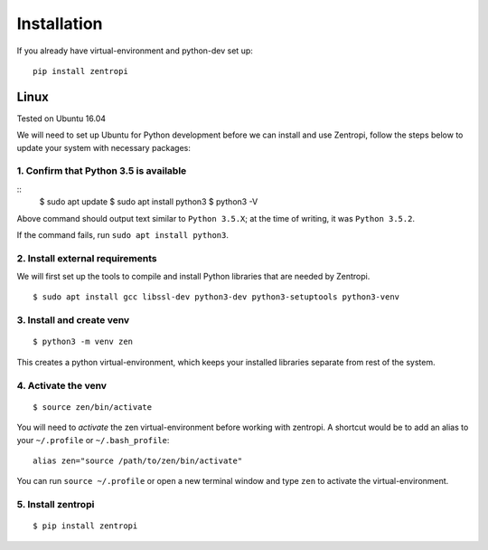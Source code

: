 ============
Installation
============

If you already have virtual-environment and python-dev set up::

    pip install zentropi


Linux
=====

Tested on Ubuntu 16.04

We will need to set up Ubuntu for Python development before we can
install and use Zentropi, follow the steps below to update your
system with necessary packages:

1. Confirm that Python 3.5 is available
---------------------------------------

::
    $ sudo apt update
    $ sudo apt install python3
    $ python3 -V

Above command should output text similar to ``Python 3.5.X``;
at the time of writing, it was ``Python 3.5.2``.

If the command fails, run ``sudo apt install python3``.

2. Install external requirements
--------------------------------

We will first set up the tools to compile and install Python libraries
that are needed by Zentropi.

::

    $ sudo apt install gcc libssl-dev python3-dev python3-setuptools python3-venv


3. Install and create venv
--------------------------
::

    $ python3 -m venv zen


This creates a python virtual-environment, which keeps your installed
libraries separate from rest of the system.

4. Activate the venv
--------------------

::

    $ source zen/bin/activate


You will need to `activate` the zen virtual-environment before working
with zentropi. A shortcut would be to add an alias to your ``~/.profile``
or ``~/.bash_profile``:

::

    alias zen="source /path/to/zen/bin/activate"


You can run ``source ~/.profile`` or open a new terminal window
and type ``zen`` to activate the virtual-environment.

5. Install zentropi
-------------------

::

    $ pip install zentropi

